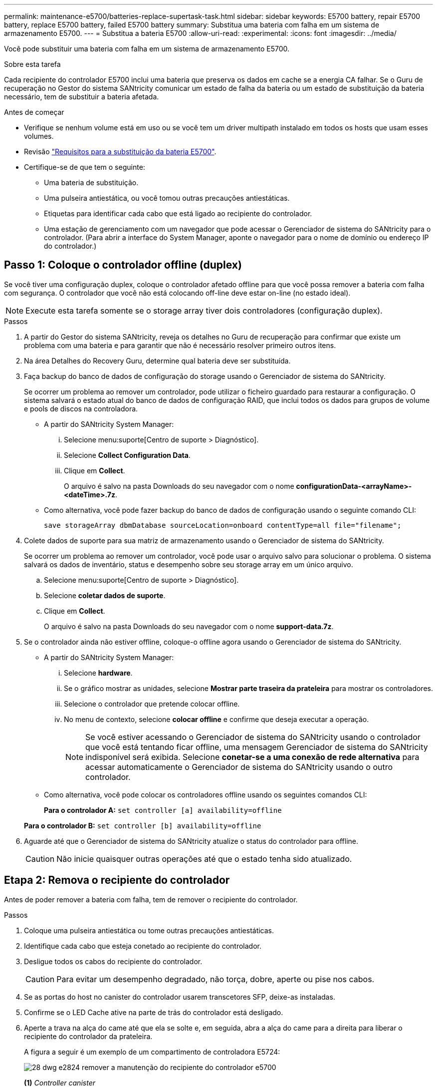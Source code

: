 ---
permalink: maintenance-e5700/batteries-replace-supertask-task.html 
sidebar: sidebar 
keywords: E5700 battery, repair E5700 battery, replace E5700 battery, failed E5700 battery 
summary: Substitua uma bateria com falha em um sistema de armazenamento E5700. 
---
= Substitua a bateria E5700
:allow-uri-read: 
:experimental: 
:icons: font
:imagesdir: ../media/


[role="lead"]
Você pode substituir uma bateria com falha em um sistema de armazenamento E5700.

.Sobre esta tarefa
Cada recipiente do controlador E5700 inclui uma bateria que preserva os dados em cache se a energia CA falhar. Se o Guru de recuperação no Gestor do sistema SANtricity comunicar um estado de falha da bateria ou um estado de substituição da bateria necessário, tem de substituir a bateria afetada.

.Antes de começar
* Verifique se nenhum volume está em uso ou se você tem um driver multipath instalado em todos os hosts que usam esses volumes.
* Revisão link:batteries-intro-concept.html["Requisitos para a substituição da bateria E5700"].
* Certifique-se de que tem o seguinte:
+
** Uma bateria de substituição.
** Uma pulseira antiestática, ou você tomou outras precauções antiestáticas.
** Etiquetas para identificar cada cabo que está ligado ao recipiente do controlador.
** Uma estação de gerenciamento com um navegador que pode acessar o Gerenciador de sistema do SANtricity para o controlador. (Para abrir a interface do System Manager, aponte o navegador para o nome de domínio ou endereço IP do controlador.)






== Passo 1: Coloque o controlador offline (duplex)

Se você tiver uma configuração duplex, coloque o controlador afetado offline para que você possa remover a bateria com falha com segurança. O controlador que você não está colocando off-line deve estar on-line (no estado ideal).


NOTE: Execute esta tarefa somente se o storage array tiver dois controladores (configuração duplex).

.Passos
. A partir do Gestor do sistema SANtricity, reveja os detalhes no Guru de recuperação para confirmar que existe um problema com uma bateria e para garantir que não é necessário resolver primeiro outros itens.
. Na área Detalhes do Recovery Guru, determine qual bateria deve ser substituída.
. Faça backup do banco de dados de configuração do storage usando o Gerenciador de sistema do SANtricity.
+
Se ocorrer um problema ao remover um controlador, pode utilizar o ficheiro guardado para restaurar a configuração. O sistema salvará o estado atual do banco de dados de configuração RAID, que inclui todos os dados para grupos de volume e pools de discos na controladora.

+
** A partir do SANtricity System Manager:
+
... Selecione menu:suporte[Centro de suporte > Diagnóstico].
... Selecione *Collect Configuration Data*.
... Clique em *Collect*.
+
O arquivo é salvo na pasta Downloads do seu navegador com o nome *configurationData-<arrayName>-<dateTime>.7z*.



** Como alternativa, você pode fazer backup do banco de dados de configuração usando o seguinte comando CLI:
+
`save storageArray dbmDatabase sourceLocation=onboard contentType=all file="filename";`



. Colete dados de suporte para sua matriz de armazenamento usando o Gerenciador de sistema do SANtricity.
+
Se ocorrer um problema ao remover um controlador, você pode usar o arquivo salvo para solucionar o problema. O sistema salvará os dados de inventário, status e desempenho sobre seu storage array em um único arquivo.

+
.. Selecione menu:suporte[Centro de suporte > Diagnóstico].
.. Selecione *coletar dados de suporte*.
.. Clique em *Collect*.
+
O arquivo é salvo na pasta Downloads do seu navegador com o nome *support-data.7z*.



. Se o controlador ainda não estiver offline, coloque-o offline agora usando o Gerenciador de sistema do SANtricity.
+
** A partir do SANtricity System Manager:
+
... Selecione *hardware*.
... Se o gráfico mostrar as unidades, selecione *Mostrar parte traseira da prateleira* para mostrar os controladores.
... Selecione o controlador que pretende colocar offline.
... No menu de contexto, selecione *colocar offline* e confirme que deseja executar a operação.
+

NOTE: Se você estiver acessando o Gerenciador de sistema do SANtricity usando o controlador que você está tentando ficar offline, uma mensagem Gerenciador de sistema do SANtricity indisponível será exibida. Selecione *conetar-se a uma conexão de rede alternativa* para acessar automaticamente o Gerenciador de sistema do SANtricity usando o outro controlador.



** Como alternativa, você pode colocar os controladores offline usando os seguintes comandos CLI:
+
*Para o controlador A:* `set controller [a] availability=offline`

+
*Para o controlador B:* `set controller [b] availability=offline`



. Aguarde até que o Gerenciador de sistema do SANtricity atualize o status do controlador para offline.
+

CAUTION: Não inicie quaisquer outras operações até que o estado tenha sido atualizado.





== Etapa 2: Remova o recipiente do controlador

Antes de poder remover a bateria com falha, tem de remover o recipiente do controlador.

.Passos
. Coloque uma pulseira antiestática ou tome outras precauções antiestáticas.
. Identifique cada cabo que esteja conetado ao recipiente do controlador.
. Desligue todos os cabos do recipiente do controlador.
+

CAUTION: Para evitar um desempenho degradado, não torça, dobre, aperte ou pise nos cabos.

. Se as portas do host no canister do controlador usarem transcetores SFP, deixe-as instaladas.
. Confirme se o LED Cache ative na parte de trás do controlador está desligado.
. Aperte a trava na alça do came até que ela se solte e, em seguida, abra a alça do came para a direita para liberar o recipiente do controlador da prateleira.
+
A figura a seguir é um exemplo de um compartimento de controladora E5724:

+
image::../media/28_dwg_e2824_remove_controller_canister_maint-e5700.gif[28 dwg e2824 remover a manutenção do recipiente do controlador e5700]

+
*(1)* _Controller canister_

+
*(2)* _pega da câmara_

+
A figura a seguir é um exemplo de um compartimento de controladora E5760:

+
image::../media/28_dwg_e2860_add_controller_canister_maint-e5700.gif[28 dwg e2860 adicionar o controlador canister manint e5700]

+
*(1)* _Controller canister_

+
*(2)* _pega da câmara_

. Utilizando as duas mãos e a pega do came, deslize o recipiente do controlador para fora da prateleira.
+

CAUTION: Utilize sempre duas mãos para suportar o peso de um recipiente do controlador.

+
Se você estiver removendo o recipiente do controlador de uma prateleira do controlador E5724, uma aba se move para o lugar para bloquear o compartimento vazio, ajudando a manter o fluxo de ar e o resfriamento.

. Vire o recipiente do controlador ao contrário, de forma a que a tampa amovível fique virada para cima.
. Coloque o recipiente do controlador numa superfície plana e sem estática.




== Passo 3: Remova a bateria com falha

Depois de remover o recipiente do controlador da prateleira do controlador, retire a bateria.

.Passos
. Remova a tampa do recipiente do controlador pressionando o botão e deslizando a tampa para fora.
. Confirme se o LED verde dentro do controlador (entre a bateria e os DIMMs) está desligado.
+
Se este LED verde estiver ligado, o controlador ainda está a utilizar a bateria. Deve aguardar que este LED se apague antes de remover quaisquer componentes.

+
image::../media/28_dwg_e2800_internal_cache_active_led_maint-e5700.gif[28 dwg e2800 cache interno ativo led mint e5700]

+
*(1)* _LED ativo Cache interno_

+
*(2)* _bateria_

. Localize a trava de liberação azul da bateria.
. Desengate a bateria empurrando a trava de liberação para baixo e afastando-a do recipiente do controlador.
+
image::../media/28_dwg_e2800_remove_battery_maint-e5700.gif[28 dwg e2800 remover a manutenção da bateria e5700]

+
*(1)* _trava de liberação da bateria_

+
*(2)* _bateria_

. Levante a bateria e deslize-a para fora do recipiente do controlador.
. Siga os procedimentos adequados para a sua localização para reciclar ou eliminar a bateria avariada.
+

CAUTION: Para cumprir com os regulamentos da Associação Internacional de Transporte aéreo (IATA), nunca envie uma bateria de lítio por via aérea, a menos que seja instalada dentro da prateleira do controlador.





== Passo 4: Instale a bateria nova

Depois de remover a bateria com falha, instale uma nova.

.Passos
. Desembale a nova bateria e coloque-a numa superfície plana e sem estática.
+

NOTE: Para cumprir com os regulamentos IATA com segurança, as baterias de substituição são enviadas com um estado de carga (SoC) de 30% ou menos. Quando voltar a aplicar energia, tenha em mente que o armazenamento em cache de gravação não será retomado até que a bateria de substituição esteja totalmente carregada e tenha concluído o ciclo de aprendizagem inicial.

. Oriente o recipiente do controlador de forma a que a ranhura da bateria fique voltada para si.
. Introduza a bateria no recipiente do controlador a um ligeiro ângulo descendente.
+
Deve inserir a flange metálica na parte frontal da bateria na ranhura na parte inferior do recipiente do controlador e deslizar a parte superior da bateria por baixo do pequeno pino de alinhamento no lado esquerdo do recipiente.

. Desloque o trinco da bateria para cima para fixar a bateria.
+
Quando a trava se encaixa no lugar, a parte inferior da trava se encaixa em uma ranhura metálica no chassi.

+
image::../media/28_dwg_e2800_insert_battery_maint-e5700.gif[28 dwg e2800 inserir manutenção da bateria e5700]

+
*(1)* _trava de liberação da bateria_

+
*(2)* _bateria_

. Vire o recipiente do controlador para confirmar que a bateria está instalada corretamente.
+

CAUTION: *Possíveis danos ao hardware* -- a flange metálica na parte frontal da bateria deve ser completamente inserida na ranhura no recipiente do controlador (como mostrado na primeira figura). Se a bateria não estiver instalada corretamente (como mostrado na segunda figura), a flange metálica pode entrar em Contato com a placa controladora, causando danos ao controlador quando você aplicar energia.

+
** *Correto* -- a flange de metal da bateria está completamente inserida na ranhura do controlador:
+
image:../media/28_dwg_e2800_battery_flange_ok_maint-e5700.gif[""]

** *Incorreto* -- a flange metálica da bateria não está inserida na ranhura do controlador:
+
image:../media/28_dwg_e2800_battery_flange_not_ok_maint-e5700.gif[""]







== Passo 5: Reinstale o recipiente do controlador

Depois de instalar a nova bateria, reinstale o recipiente do controlador na prateleira do controlador.

.Passos
. Reinstale a tampa no recipiente do controlador deslizando a tampa de trás para a frente até que o botão clique.
. Vire o recipiente do controlador ao contrário, de forma a que a tampa amovível fique virada para baixo.
. Com a alavanca do came na posição aberta, deslize o recipiente do controlador até a prateleira do controlador.
+
image::../media/28_dwg_e2824_remove_controller_canister_maint-e5700.gif[28 dwg e2824 remover a manutenção do recipiente do controlador e5700]

+
*(1)* _Controller canister_

+
*(2)* _pega da câmara_

+
image::../media/28_dwg_e2860_add_controller_canister_maint-e5700.gif[28 dwg e2860 adicionar o controlador canister manint e5700]

+
*(1)* _Controller canister_

+
*(2)* _pega da câmara_

. Mova a alavanca do came para a esquerda para bloquear o recipiente do controlador no lugar.
. Volte a ligar todos os cabos.




== Passo 6: Coloque o controlador on-line (duplex)

Para uma configuração duplex, coloque o controlador on-line, colete dados de suporte e retome as operações.


NOTE: Execute esta tarefa somente se o storage array tiver dois controladores.

.Passos
. À medida que o controlador inicia, verifique os LEDs do controlador e o visor de sete segmentos.
+

NOTE: A figura mostra um exemplo do recipiente do controlador. Seu controlador pode ter um número diferente e um tipo diferente de portas de host.

+
Quando a comunicação com o outro controlador é restabelecida:

+
** O visor de sete segmentos mostra a sequência repetida *os*, *OL*, *_blank_* para indicar que o controlador está offline.
** O LED âmbar de atenção permanece aceso.
** Os LEDs do Host Link podem estar ligados, piscando ou desligados, dependendo da interface do host. image:../media/e5700_hic_3_callouts_maint-e5700.gif[""]
+
*(1)* _Host Link LEDs_

+
*(2)* _LED de atenção (âmbar)_

+
*(3)* _display de sete segmentos_



. Coloque o controlador on-line usando o Gerenciador de sistema do SANtricity.
+
** A partir do SANtricity System Manager:
+
... Selecione *hardware*.
... Se o gráfico mostrar as unidades, selecione *Mostrar parte traseira da prateleira*.
... Selecione o controlador que pretende colocar online.
... Selecione *Place Online* no menu de contexto e confirme que deseja executar a operação.
+
O sistema coloca o controlador online.



** Como alternativa, você pode colocar os controladores online usando os seguintes comandos CLI:
+
*Para o controlador A:* `set controller [a] availability=online;`

+
*Para o controlador B:* `set controller [b] availability=online;`



. Quando o controlador estiver novamente online, confirme se o seu estado é o ideal e verifique os LEDs de atenção do compartimento do controlador.
+
Se o estado não for o ideal ou se algum dos LEDs de atenção estiver aceso, confirme se todos os cabos estão corretamente encaixados e verifique se a bateria e o recipiente do controlador estão instalados corretamente. Se necessário, retire e volte a instalar o recipiente do controlador e a bateria.

+

NOTE: Se não conseguir resolver o problema, contacte o suporte técnico.

. Se necessário, colete dados de suporte para seu storage array usando o Gerenciador de sistema do SANtricity.
+
.. Selecione *suporte* > *Centro de suporte* > *Diagnóstico*.
.. Selecione *coletar dados de suporte*.
.. Clique em *Collect*.
+
O arquivo é salvo na pasta Downloads do seu navegador com o nome *support-data.7z*.





.O que se segue?
A substituição da bateria está concluída. Pode retomar as operações normais.
